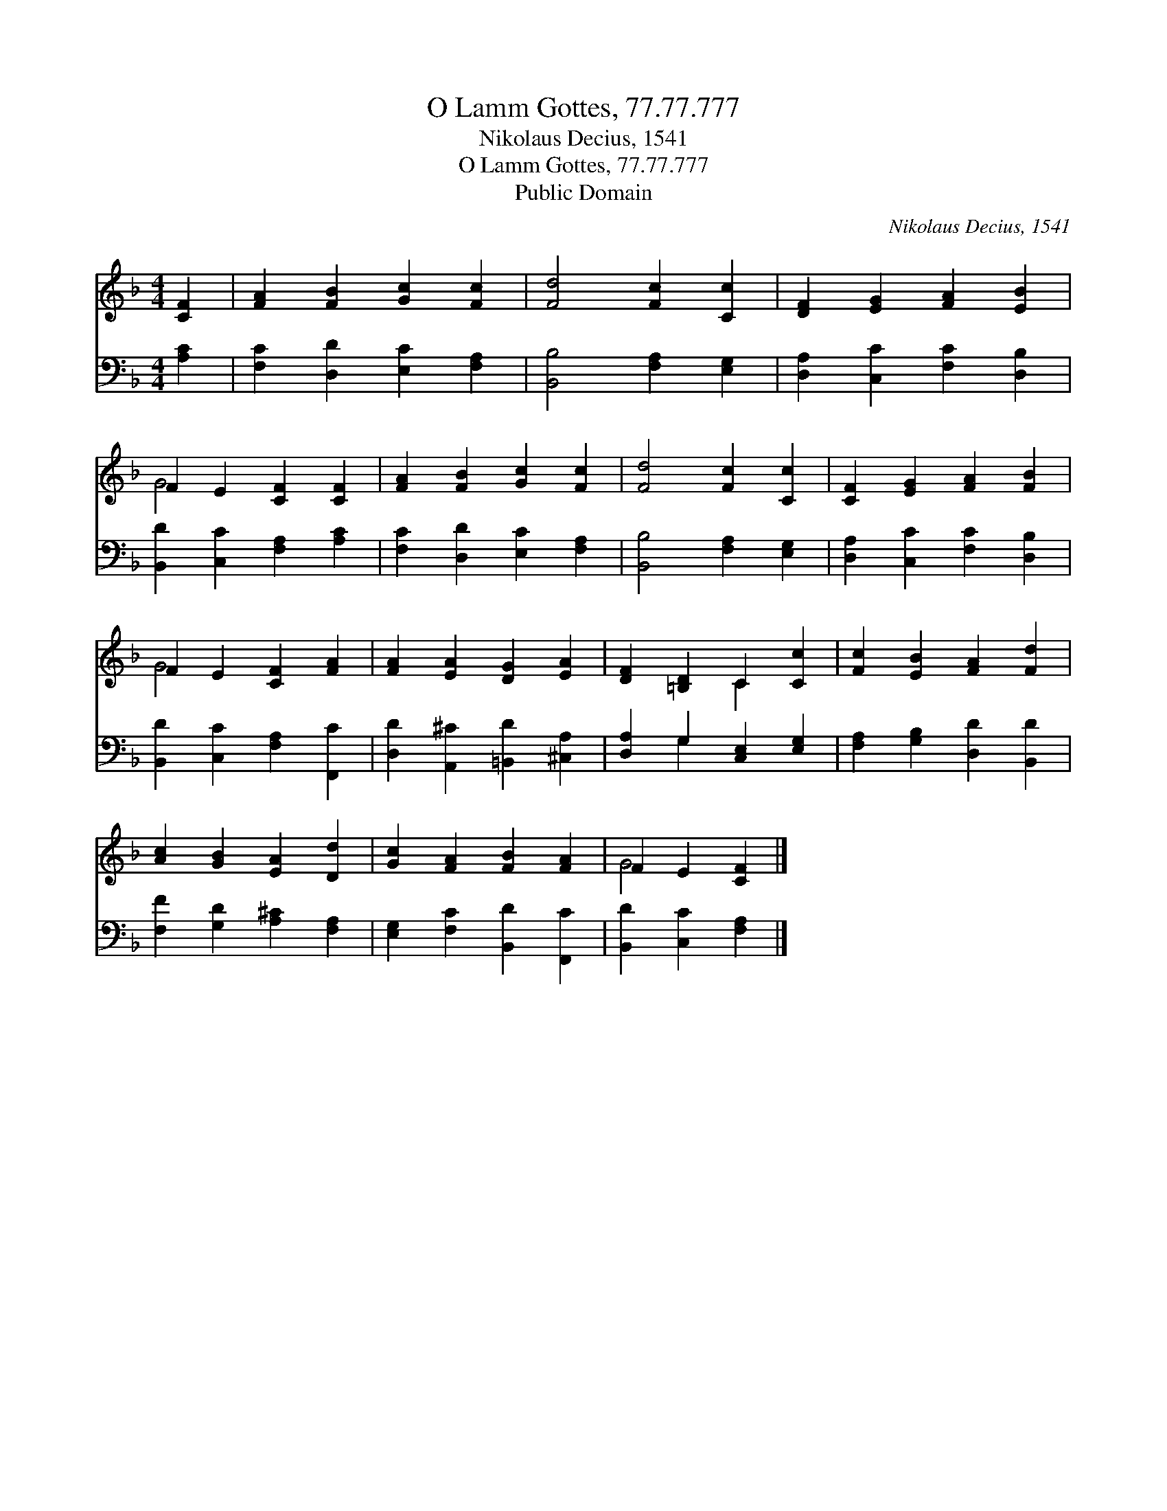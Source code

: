 X:1
T:O Lamm Gottes, 77.77.777
T:Nikolaus Decius, 1541
T:O Lamm Gottes, 77.77.777
T:Public Domain
C:Nikolaus Decius, 1541
Z:Public Domain
%%score ( 1 2 ) ( 3 4 )
L:1/8
M:4/4
K:F
V:1 treble 
V:2 treble 
V:3 bass 
V:4 bass 
V:1
 [CF]2 | [FA]2 [FB]2 [Gc]2 [Fc]2 | [Fd]4 [Fc]2 [Cc]2 | [DF]2 [EG]2 [FA]2 [EB]2 | %4
 F2 E2 [CF]2 [CF]2 | [FA]2 [FB]2 [Gc]2 [Fc]2 | [Fd]4 [Fc]2 [Cc]2 | [CF]2 [EG]2 [FA]2 [FB]2 | %8
 F2 E2 [CF]2 [FA]2 | [FA]2 [EA]2 [DG]2 [EA]2 | [DF]2 [=B,D]2 C2 [Cc]2 | [Fc]2 [EB]2 [FA]2 [Fd]2 | %12
 [Ac]2 [GB]2 [EA]2 [Dd]2 | [Gc]2 [FA]2 [FB]2 [FA]2 | F2 E2 [CF]2 |] %15
V:2
 x2 | x8 | x8 | x8 | G4 x4 | x8 | x8 | x8 | G4 x4 | x8 | x4 C2 x2 | x8 | x8 | x8 | G4 x2 |] %15
V:3
 [A,C]2 | [F,C]2 [D,D]2 [E,C]2 [F,A,]2 | [B,,B,]4 [F,A,]2 [E,G,]2 | [D,A,]2 [C,C]2 [F,C]2 [D,B,]2 | %4
 [B,,D]2 [C,C]2 [F,A,]2 [A,C]2 | [F,C]2 [D,D]2 [E,C]2 [F,A,]2 | [B,,B,]4 [F,A,]2 [E,G,]2 | %7
 [D,A,]2 [C,C]2 [F,C]2 [D,B,]2 | [B,,D]2 [C,C]2 [F,A,]2 [F,,C]2 | %9
 [D,D]2 [A,,^C]2 [=B,,D]2 [^C,A,]2 | [D,A,]2 G,2 [C,E,]2 [E,G,]2 | [F,A,]2 [G,B,]2 [D,D]2 [B,,D]2 | %12
 [F,F]2 [G,D]2 [A,^C]2 [F,A,]2 | [E,G,]2 [F,C]2 [B,,D]2 [F,,C]2 | [B,,D]2 [C,C]2 [F,A,]2 |] %15
V:4
 x2 | x8 | x8 | x8 | x8 | x8 | x8 | x8 | x8 | x8 | x2 G,2 x4 | x8 | x8 | x8 | x6 |] %15

